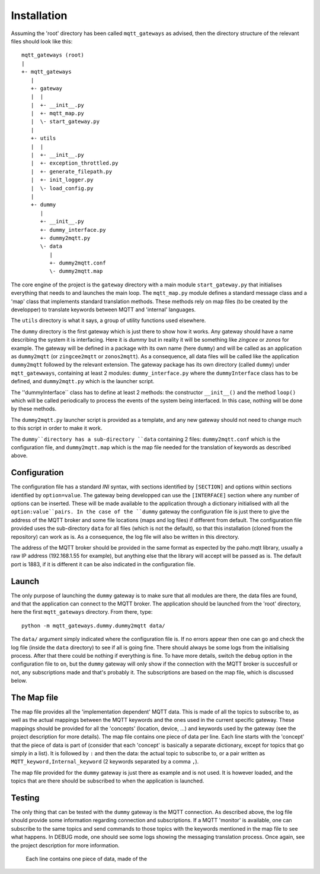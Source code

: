 Installation
============

Assuming the 'root' directory has been called ``mqtt_gateways`` as advised, then the directory structure of the relevant files should look
like this::

	mqtt_gateways (root)
	|
	+- mqtt_gateways
	   |
	   +- gateway
	   |  |
	   |  +- __init__.py
	   |  +- mqtt_map.py
	   |  \- start_gateway.py
	   |
	   +- utils
	   |  |
	   |  +- __init__.py
	   |  +- exception_throttled.py
	   |  +- generate_filepath.py
	   |  +- init_logger.py
	   |  \- load_config.py
	   |
	   +- dummy
	      |
	      +- __init__.py
	      +- dummy_interface.py
	      +- dummy2mqtt.py
	      \- data
	         |
	         +- dummy2mqtt.conf
	         \- dummy2mqtt.map

The core engine of the project is the ``gateway`` directory with a main module ``start_gateway.py``
that initialises everything that needs to and launches the main loop.  The ``mqtt_map.py`` module
defines a standard message class and a 'map' class that implements standard translation methods.  These methods
rely on map files (to be created by the developper) to translate keywords between MQTT and 'internal' languages.

The ``utils`` directory is what it says, a group of utility functions used elsewhere.

The ``dummy`` directory is the first gateway which is just there to show how it works.
Any gateway should have a name describing the system it is interfacing.  Here it is *dummy* but in reality it will be
something like *zingcee* or *zonos* for example.
The gateway will be defined in a package with its own name (here ``dummy``) and will be called as an application as ``dummy2mqtt``
(or ``zingcee2mqtt`` or ``zonos2mqtt``).  As a consequence, all data files will be called like the application ``dummy2mqtt``
followed by the relevant extension.
The gateway package has its own directory (called ``dummy``) under ``mqtt_gatewways``, containing at least 2 modules:
``dummy_interface.py`` where the ``dummyInterface`` class has to be defined,
and ``dummy2mqtt.py`` which is the launcher script.

The ''dummyInterface`` class has to define at least 2 methods: the constructor ``__init__()`` and the method ``loop()`` which
will be called periodically to process the events of the system being interfaced.
In this case, nothing will be done by these methods.

The ``dummy2mqtt.py`` launcher script is provided as a template, and any new gateway should not need to change much to this script
in order to make it work.

The ``dummy``directory has a sub-directory ``data`` containing 2 files: ``dummy2mqtt.conf`` which is the configuration file,
and ``dummy2mqtt.map`` which is the map file needed for the translation of keywords as described above.

Configuration
*************

The configuration file has a standard *INI* syntax, with sections identified by ``[SECTION]`` and options within sections identified by ``option=value``.
The gateway being developped can use the ``[INTERFACE]`` section where any number of options can be inserted.  These will be made available to the application
through a dictionary initialised with all the ``option:value``pairs.
In the case of the ``dummy`` gateway the configuration file is just there to give the address of the MQTT broker and some file locations (maps and log files)
if different from default.  The configuration file provided uses the sub-directory ``data`` for all files (which is not the default),
so that this installation (cloned from the repository) can work as is.  As a consequence, the log file will also be written in this directory.

The address of the MQTT broker should be provided in the same format as expected by the paho.mqtt library,
usually a raw IP address (192.168.1.55 for example), but anything else that the library will accept will be passed as is.
The default port is 1883, if it is different it can be also indicated in the configuration file.

Launch
******

The only purpose of launching the ``dummy`` gateway is to make sure that all modules are there, the data files are found, and that
the application can connect to the MQTT broker.
The application should be launched from the 'root' directory, here the first ``mqtt_gateways`` directory.  From there, type::

	python -m mqtt_gateways.dummy.dummy2mqtt data/

The ``data/`` argument simply indicated where the configuration file is.
If no errors appear then one can go and check the log file (inside the ``data`` directory) to see if all is going fine.
There should always be some logs from the initialising process.  After that there could be nothing if everything is fine.
To have more details, switch the ``debug`` option in the configuration file to ``on``, but the ``dummy`` gateway will only
show if the connection with the MQTT broker is succesfull or not, any subscriptions made and that's probably it.
The subscriptions are based on the map file, which is discussed below.

The Map file
************

The map file provides all the 'implementation dependent' MQTT data.  This is made of all the topics to subscribe to,
as well as the actual mappings between the MQTT keywords and the ones used in the current specific gateway.
These mappings should be provided for all the 'concepts' (location, device, ...) and keywords used by the gateway
(see the project description for more details).
The map file contains one piece of data per line.  Each line starts with the 'concept' that the piece of data is part of
(consider that each 'concept' is basically a separate dictionary, except for topics that go simply in a list).
It is followed by ``:`` and then the data: the actual topic to subscribe to, or a pair written as
``MQTT_keyword,Internal_keyword`` (2 keywords separated by a comma ``,``).

The map file provided for the ``dummy`` gateway is just there as example and is not used.  It is however loaded,
and the topics that are there should be subscribed to when the application is launched.

Testing
*******

The only thing that can be tested with the ``dummy`` gateway is the MQTT connection.  As described above, the log file should
provide some information regarding connection and subscriptions.
If a MQTT 'monitor' is available, one can subscribe to the same topics and send commands to those topics with the keywords
mentioned in the map file to see what happens.  In DEBUG mode, one should see some logs showing the messaging translation
process.
Once again, see the project description for more information.


  Each line contains one piece of data, made of the 

